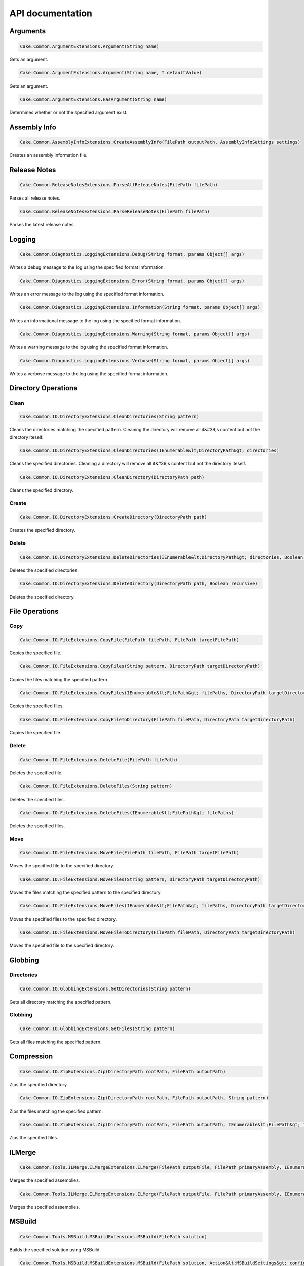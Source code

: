 API documentation
=================

Arguments
---------

.. code-block:: csharp

   Cake.Common.ArgumentExtensions.Argument(String name)

Gets an argument.

.. code-block:: csharp

   Cake.Common.ArgumentExtensions.Argument(String name, T defaultValue)

Gets an argument.

.. code-block:: csharp

   Cake.Common.ArgumentExtensions.HasArgument(String name)

Determines whether or not the specified argument exist.

Assembly Info
-------------

.. code-block:: csharp

   Cake.Common.AssemblyInfoExtensions.CreateAssemblyInfo(FilePath outputPath, AssemblyInfoSettings settings)

Creates an assembly information file.

Release Notes
-------------

.. code-block:: csharp

   Cake.Common.ReleaseNotesExtensions.ParseAllReleaseNotes(FilePath filePath)

Parses all release notes.

.. code-block:: csharp

   Cake.Common.ReleaseNotesExtensions.ParseReleaseNotes(FilePath filePath)

Parses the latest release notes.

Logging
-------

.. code-block:: csharp

   Cake.Common.Diagnostics.LoggingExtensions.Debug(String format, params Object[] args)

Writes a debug message to the log using the specified format information.

.. code-block:: csharp

   Cake.Common.Diagnostics.LoggingExtensions.Error(String format, params Object[] args)

Writes an error message to the log using the specified format information.

.. code-block:: csharp

   Cake.Common.Diagnostics.LoggingExtensions.Information(String format, params Object[] args)

Writes an informational message to the log using the specified format information.

.. code-block:: csharp

   Cake.Common.Diagnostics.LoggingExtensions.Warning(String format, params Object[] args)

Writes a warning message to the log using the specified format information.

.. code-block:: csharp

   Cake.Common.Diagnostics.LoggingExtensions.Verbose(String format, params Object[] args)

Writes a verbose message to the log using the specified format information.

Directory Operations
--------------------

Clean
^^^^^

.. code-block:: csharp

   Cake.Common.IO.DirectoryExtensions.CleanDirectories(String pattern)

Cleans the directories matching the specified pattern.
Cleaning the directory will remove all it&#39;s content but not the directory iteself.

.. code-block:: csharp

   Cake.Common.IO.DirectoryExtensions.CleanDirectories(IEnumerable&lt;DirectoryPath&gt; directories)

Cleans the specified directories.
Cleaning a directory will remove all it&#39;s content but not the directory iteself.

.. code-block:: csharp

   Cake.Common.IO.DirectoryExtensions.CleanDirectory(DirectoryPath path)

Cleans the specified directory.

Create
^^^^^^

.. code-block:: csharp

   Cake.Common.IO.DirectoryExtensions.CreateDirectory(DirectoryPath path)

Creates the specified directory.

Delete
^^^^^^

.. code-block:: csharp

   Cake.Common.IO.DirectoryExtensions.DeleteDirectories(IEnumerable&lt;DirectoryPath&gt; directories, Boolean recursive)

Deletes the specified directories.

.. code-block:: csharp

   Cake.Common.IO.DirectoryExtensions.DeleteDirectory(DirectoryPath path, Boolean recursive)

Deletes the specified directory.

File Operations
---------------

Copy
^^^^

.. code-block:: csharp

   Cake.Common.IO.FileExtensions.CopyFile(FilePath filePath, FilePath targetFilePath)

Copies the specified file.

.. code-block:: csharp

   Cake.Common.IO.FileExtensions.CopyFiles(String pattern, DirectoryPath targetDirectoryPath)

Copies the files matching the specified pattern.

.. code-block:: csharp

   Cake.Common.IO.FileExtensions.CopyFiles(IEnumerable&lt;FilePath&gt; filePaths, DirectoryPath targetDirectoryPath)

Copies the specified files.

.. code-block:: csharp

   Cake.Common.IO.FileExtensions.CopyFileToDirectory(FilePath filePath, DirectoryPath targetDirectoryPath)

Copies the specified file.

Delete
^^^^^^

.. code-block:: csharp

   Cake.Common.IO.FileExtensions.DeleteFile(FilePath filePath)

Deletes the specified file.

.. code-block:: csharp

   Cake.Common.IO.FileExtensions.DeleteFiles(String pattern)

Deletes the specified files.

.. code-block:: csharp

   Cake.Common.IO.FileExtensions.DeleteFiles(IEnumerable&lt;FilePath&gt; filePaths)

Deletes the specified files.

Move
^^^^

.. code-block:: csharp

   Cake.Common.IO.FileExtensions.MoveFile(FilePath filePath, FilePath targetFilePath)

Moves the specified file to the specified directory.

.. code-block:: csharp

   Cake.Common.IO.FileExtensions.MoveFiles(String pattern, DirectoryPath targetDirectoryPath)

Moves the files matching the specified pattern to the specified directory.

.. code-block:: csharp

   Cake.Common.IO.FileExtensions.MoveFiles(IEnumerable&lt;FilePath&gt; filePaths, DirectoryPath targetDirectoryPath)

Moves the specified files to the specified directory.

.. code-block:: csharp

   Cake.Common.IO.FileExtensions.MoveFileToDirectory(FilePath filePath, DirectoryPath targetDirectoryPath)

Moves the specified file to the specified directory.

Globbing
--------

Directories
^^^^^^^^^^^

.. code-block:: csharp

   Cake.Common.IO.GlobbingExtensions.GetDirectories(String pattern)

Gets all directory matching the specified pattern.

Globbing
^^^^^^^^

.. code-block:: csharp

   Cake.Common.IO.GlobbingExtensions.GetFiles(String pattern)

Gets all files matching the specified pattern.

Compression
-----------

.. code-block:: csharp

   Cake.Common.IO.ZipExtensions.Zip(DirectoryPath rootPath, FilePath outputPath)

Zips the specified directory.

.. code-block:: csharp

   Cake.Common.IO.ZipExtensions.Zip(DirectoryPath rootPath, FilePath outputPath, String pattern)

Zips the files matching the specified pattern.

.. code-block:: csharp

   Cake.Common.IO.ZipExtensions.Zip(DirectoryPath rootPath, FilePath outputPath, IEnumerable&lt;FilePath&gt; filePaths)

Zips the specified files.

ILMerge
-------

.. code-block:: csharp

   Cake.Common.Tools.ILMerge.ILMergeExtensions.ILMerge(FilePath outputFile, FilePath primaryAssembly, IEnumerable&lt;FilePath&gt; assemblyPaths)

Merges the specified assemblies.

.. code-block:: csharp

   Cake.Common.Tools.ILMerge.ILMergeExtensions.ILMerge(FilePath outputFile, FilePath primaryAssembly, IEnumerable&lt;FilePath&gt; assemblyPaths, ILMergeSettings settings)

Merges the specified assemblies.

MSBuild
-------

.. code-block:: csharp

   Cake.Common.Tools.MSBuild.MSBuildExtensions.MSBuild(FilePath solution)

Builds the specified solution using MSBuild.

.. code-block:: csharp

   Cake.Common.Tools.MSBuild.MSBuildExtensions.MSBuild(FilePath solution, Action&lt;MSBuildSettings&gt; configurator)

Builds the specified solution using MSBuild.

MSTest
------

.. code-block:: csharp

   Cake.Common.Tools.MSTest.MSTestExtensions.MSTest(String pattern)

Runs all MSTest unit tests in the assemblies matching the specified pattern.

.. code-block:: csharp

   Cake.Common.Tools.MSTest.MSTestExtensions.MSTest(String pattern, MSTestSettings settings)

Runs all MSTest unit tests in the assemblies matching the specified pattern.

.. code-block:: csharp

   Cake.Common.Tools.MSTest.MSTestExtensions.MSTest(IEnumerable&lt;FilePath&gt; assemblyPaths)

Runs all MSTest unit tests in the specified assemblies.

.. code-block:: csharp

   Cake.Common.Tools.MSTest.MSTestExtensions.MSTest(IEnumerable&lt;FilePath&gt; assemblyPaths, MSTestSettings settings)

Runs all MSTest unit tests in the specified assemblies.

NuGet
-----

Pack
^^^^

.. code-block:: csharp

   Cake.Common.Tools.NuGet.NuGetExtensions.NuGetPack(FilePath nuspecFilePath, NuGetPackSettings settings)

Creates a NuGet package using the specified Nuspec file.

Push
^^^^

.. code-block:: csharp

   Cake.Common.Tools.NuGet.NuGetExtensions.NuGetPush(FilePath packageFilePath, NuGetPushSettings settings)

Pushes a NuGet package to a NuGet server and publishes it.

Restore
^^^^^^^

.. code-block:: csharp

   Cake.Common.Tools.NuGet.NuGetExtensions.NuGetRestore(FilePath targetFilePath)

Restores NuGet packages for the specified target.

.. code-block:: csharp

   Cake.Common.Tools.NuGet.NuGetExtensions.NuGetRestore(FilePath targetFilePath, NuGetRestoreSettings settings)

Restores NuGet packages using the specified settings.

NUnit
-----

.. code-block:: csharp

   Cake.Common.Tools.NUnit.NUnitExtensions.NUnit(String pattern)

Runs all NUnit unit tests in the assemblies matching the specified pattern.

.. code-block:: csharp

   Cake.Common.Tools.NUnit.NUnitExtensions.NUnit(String pattern, NUnitSettings settings)

Runs all NUnit unit tests in the assemblies matching the specified pattern.

.. code-block:: csharp

   Cake.Common.Tools.NUnit.NUnitExtensions.NUnit(IEnumerable&lt;FilePath&gt; assemblies)

Runs all NUnit unit tests in the specified assemblies.

.. code-block:: csharp

   Cake.Common.Tools.NUnit.NUnitExtensions.NUnit(IEnumerable&lt;FilePath&gt; assemblies, NUnitSettings settings)

Runs all NUnit unit tests in the specified assemblies.

WiX
---

Candle
^^^^^^

.. code-block:: csharp

   Cake.Common.Tools.WiX.WiXExtensions.WiXCandle(String pattern, CandleSettings settings)

Compiles all .wxs sources matching the **pattern**.

.. code-block:: csharp

   Cake.Common.Tools.WiX.WiXExtensions.WiXCandle(IEnumerable&lt;FilePath&gt; sourceFiles, CandleSettings settings)

Compiles all .wxs sources in **sourceFiles**.

Light
^^^^^

.. code-block:: csharp

   Cake.Common.Tools.WiX.WiXExtensions.WiXLight(String pattern, LightSettings settings)

Links all .wixobj files matching the **pattern**.

.. code-block:: csharp

   Cake.Common.Tools.WiX.WiXExtensions.WiXLight(IEnumerable&lt;FilePath&gt; objectFiles, LightSettings settings)

Links all .wixobj files in **objectFiles**.

xUnit
-----

.. code-block:: csharp

   Cake.Common.Tools.XUnit.XUnitExtensions.XUnit(String pattern)

Runs all xUnit unit tests in the assemblies matching the specified pattern.

.. code-block:: csharp

   Cake.Common.Tools.XUnit.XUnitExtensions.XUnit(String pattern, XUnitSettings settings)

Runs all xUnit unit tests in the assemblies matching the specified pattern.

.. code-block:: csharp

   Cake.Common.Tools.XUnit.XUnitExtensions.XUnit(IEnumerable&lt;FilePath&gt; assemblies)

Runs all xUnit unit tests in the specified assemblies.

.. code-block:: csharp

   Cake.Common.Tools.XUnit.XUnitExtensions.XUnit(IEnumerable&lt;FilePath&gt; assemblies, XUnitSettings settings)

Runs all xUnit unit tests in the specified assemblies.

